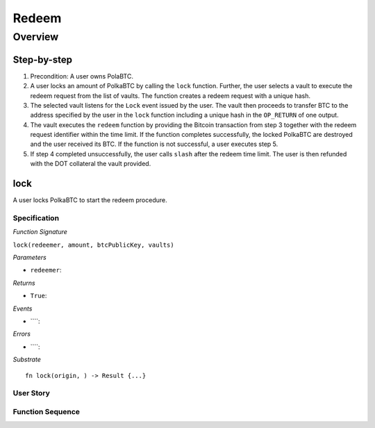 .. _redeem-protocol:

Redeem
======

Overview
~~~~~~~~

Step-by-step
------------

1. Precondition: A user owns PolaBTC.
2. A user locks an amount of PolkaBTC by calling the ``lock`` function. Further, the user selects a vault to execute the redeem request from the list of vaults. The function creates a redeem request with a unique hash.
3. The selected vault listens for the ``Lock`` event issued by the user. The vault then proceeds to transfer BTC to the address specified by the user in the ``lock`` function including a unique hash in the ``OP_RETURN`` of one output.
4. The vault executes the ``redeem`` function by providing the Bitcoin transaction from step 3 together with the redeem request identifier within the time limit. If the function completes successfully, the locked PolkaBTC are destroyed and the user received its BTC. If the function is not successful, a user executes step 5.
5. If step 4 completed unsuccessfully, the user calls ``slash`` after the redeem time limit. The user is then refunded with the DOT collateral the vault provided.

lock
----

A user locks PolkaBTC to start the redeem procedure.

Specification
.............

*Function Signature*

``lock(redeemer, amount, btcPublicKey, vaults)``

*Parameters*

* ``redeemer``: 

*Returns*

* ``True``:

*Events*

* ````:

*Errors*

* ````:

*Substrate* ::

  fn lock(origin, ) -> Result {...}

User Story
..........


Function Sequence
.................

